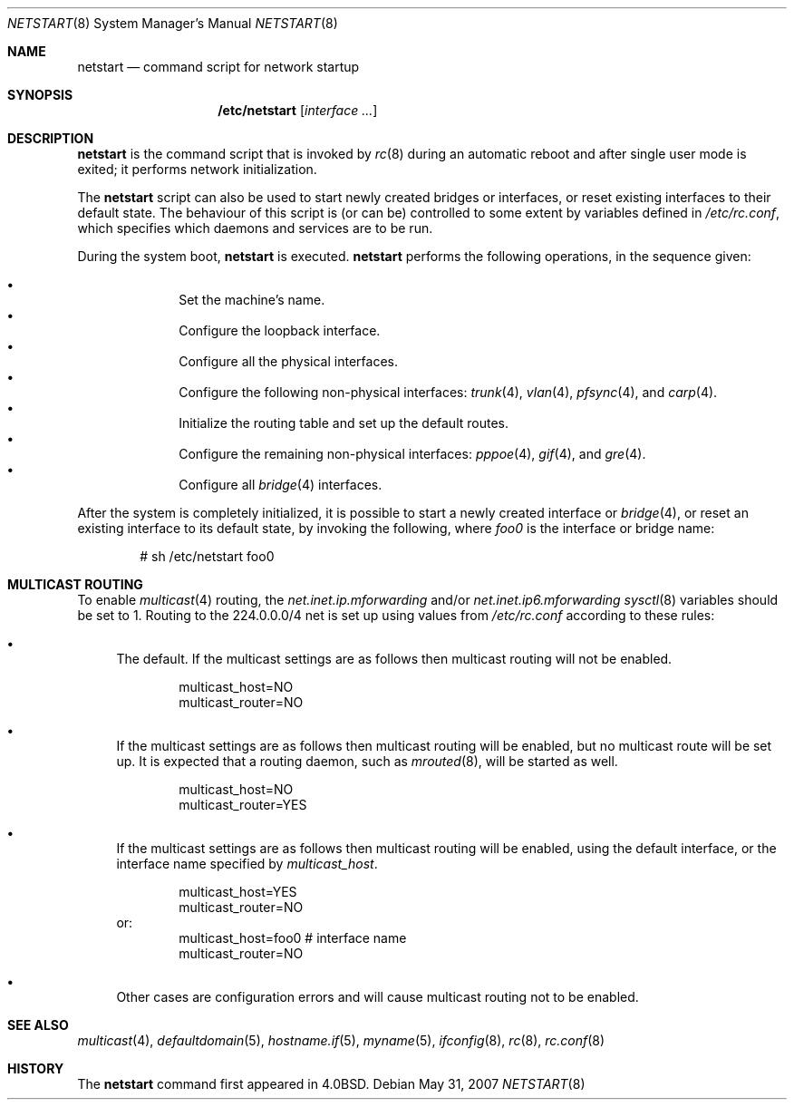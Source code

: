 .\"	$OpenBSD: netstart.8,v 1.17 2011/02/10 09:11:24 sobrado Exp $
.\"
.\" Copyright (c) 2002, Miodrag Vallat.
.\" All rights reserved.
.\"
.\" Redistribution and use in source and binary forms, with or without
.\" modification, are permitted provided that the following conditions
.\" are met:
.\" 1. Redistributions of source code must retain the above copyright
.\"    notice, this list of conditions and the following disclaimer.
.\" 2. Redistributions in binary form must reproduce the above copyright
.\"    notice, this list of conditions and the following disclaimer in the
.\"    documentation and/or other materials provided with the distribution.
.\"
.\" THIS SOFTWARE IS PROVIDED BY THE AUTHOR ``AS IS'' AND ANY EXPRESS OR
.\" IMPLIED WARRANTIES, INCLUDING, BUT NOT LIMITED TO, THE IMPLIED WARRANTIES
.\" OF MERCHANTABILITY AND FITNESS FOR A PARTICULAR PURPOSE ARE DISCLAIMED.
.\" IN NO EVENT SHALL THE AUTHOR BE LIABLE FOR ANY DIRECT, INDIRECT,
.\" INCIDENTAL, SPECIAL, EXEMPLARY, OR CONSEQUENTIAL DAMAGES (INCLUDING, BUT
.\" NOT LIMITED TO, PROCUREMENT OF SUBSTITUTE GOODS OR SERVICES; LOSS OF USE,
.\" DATA, OR PROFITS; OR BUSINESS INTERRUPTION) HOWEVER CAUSED AND ON ANY
.\" THEORY OF LIABILITY, WHETHER IN CONTRACT, STRICT LIABILITY, OR TORT
.\" (INCLUDING NEGLIGENCE OR OTHERWISE) ARISING IN ANY WAY OUT OF THE USE OF
.\" THIS SOFTWARE, EVEN IF ADVISED OF THE POSSIBILITY OF SUCH DAMAGE.
.\"
.\"     @(#)rc.8	8.2 (Berkeley) 12/11/93
.\"
.Dd $Mdocdate: May 31 2007 $
.Dt NETSTART 8
.Os
.Sh NAME
.Nm netstart
.Nd command script for network startup
.Sh SYNOPSIS
.Nm /etc/netstart
.Op Ar interface ...
.Sh DESCRIPTION
.Nm
is the command script that is invoked by
.Xr rc 8
during an automatic reboot and after single user mode is exited;
it performs network initialization.
.Pp
The
.Nm
script can also be used to start newly created bridges or interfaces,
or reset existing interfaces to their default state.
The behaviour of this script is (or can be) controlled to some
extent by variables defined in
.Pa /etc/rc.conf ,
which specifies which daemons and services are to be run.
.Pp
During the system boot,
.Nm
is executed.
.Nm
performs the following operations, in the sequence given:
.Pp
.Bl -bullet -compact -offset indent
.It
Set the machine's name.
.It
Configure the loopback interface.
.It
Configure all the physical interfaces.
.It
Configure the following non-physical interfaces:
.Xr trunk 4 ,
.Xr vlan 4 ,
.Xr pfsync 4 ,
and
.Xr carp 4 .
.It
Initialize the routing table and set up the default routes.
.It
Configure the remaining non-physical interfaces:
.Xr pppoe 4 ,
.Xr gif 4 ,
and
.Xr gre 4 .
.It
Configure all
.Xr bridge 4
interfaces.
.El
.Pp
After the system is completely initialized, it is possible to start a
newly created interface or
.Xr bridge 4 ,
or reset an existing interface to its default state, by invoking
the following, where
.Ar foo0
is the interface or bridge name:
.Pp
.D1 # sh /etc/netstart foo0
.Sh MULTICAST ROUTING
To enable
.Xr multicast 4
routing, the
.Va net.inet.ip.mforwarding
and/or
.Va net.inet.ip6.mforwarding
.Xr sysctl 8
variables should be set to 1.
Routing to the 224.0.0.0/4 net is set up using values from
.Pa /etc/rc.conf
according to these rules:
.Bl -bullet
.It
The default.
If the multicast settings are as follows
then multicast routing will not be enabled.
.Bd -literal -offset indent
multicast_host=NO
multicast_router=NO
.Ed
.It
If the multicast settings are as follows
then multicast routing will be enabled,
but no multicast route will be set up.
It is expected that a routing daemon, such as
.Xr mrouted 8 ,
will be started as well.
.Bd -literal -offset indent
multicast_host=NO
multicast_router=YES
.Ed
.It
If the multicast settings are as follows
then multicast routing will be enabled,
using the default interface,
or the interface name specified by
.Va multicast_host .
.Bd -literal -offset indent
multicast_host=YES
multicast_router=NO
.Ed
or:
.Bd -literal -offset indent -compact
multicast_host=foo0	# interface name
multicast_router=NO
.Ed
.It
Other cases are configuration errors and will cause multicast routing not to be
enabled.
.El
.Sh SEE ALSO
.Xr multicast 4 ,
.Xr defaultdomain 5 ,
.Xr hostname.if 5 ,
.Xr myname 5 ,
.Xr ifconfig 8 ,
.Xr rc 8 ,
.Xr rc.conf 8
.Sh HISTORY
The
.Nm
command first appeared in
.Bx 4.0 .
